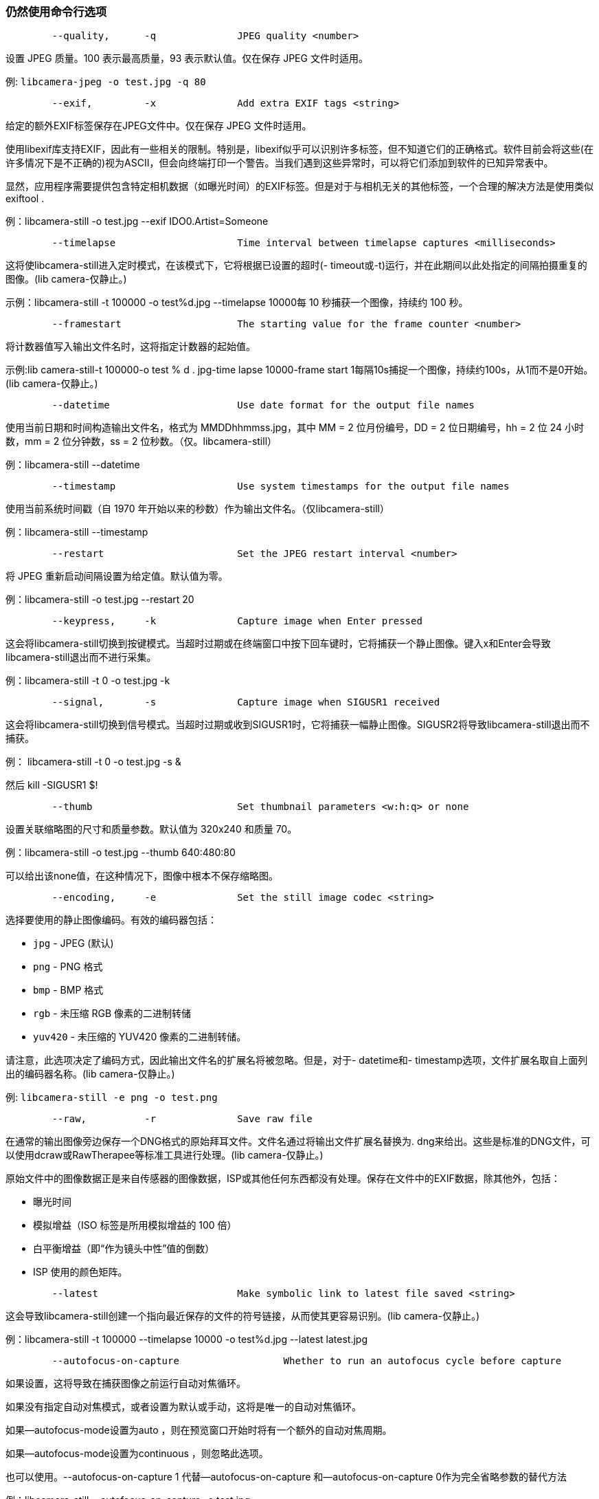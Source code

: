 [[still-command-line-options]]
=== 仍然使用命令行选项

----
	--quality,	-q		JPEG quality <number>
----

设置 JPEG 质量。100 表示最高质量，93 表示默认值。仅在保存 JPEG 文件时适用。

例: `libcamera-jpeg -o test.jpg -q 80`

----
	--exif,		-x		Add extra EXIF tags <string>
----

给定的额外EXIF标签保存在JPEG文件中。仅在保存 JPEG 文件时适用。

使用libexif库支持EXIF，因此有一些相关的限制。特别是，libexif似乎可以识别许多标签，但不知道它们的正确格式。软件目前会将这些(在许多情况下是不正确的)视为ASCII，但会向终端打印一个警告。当我们遇到这些异常时，可以将它们添加到软件的已知异常表中。

显然，应用程序需要提供包含特定相机数据（如曝光时间）的EXIF标签。但是对于与相机无关的其他标签，一个合理的解决方法是使用类似exiftool .

例：libcamera-still -o test.jpg --exif IDO0.Artist=Someone

----
	--timelapse			Time interval between timelapse captures <milliseconds>
----

这将使libcamera-still进入定时模式，在该模式下，它将根据已设置的超时(- timeout或-t)运行，并在此期间以此处指定的间隔拍摄重复的图像。(lib camera-仅静止。)

示例：libcamera-still -t 100000 -o test%d.jpg --timelapse 10000每 10 秒捕获一个图像，持续约 100 秒。	

----
	--framestart			The starting value for the frame counter <number>
----

将计数器值写入输出文件名时，这将指定计数器的起始值。

示例:lib camera-still-t 100000-o test % d . jpg-time lapse 10000-frame start 1每隔10s捕捉一个图像，持续约100s，从1而不是0开始。(lib camera-仅静止。)

----
	--datetime			Use date format for the output file names
----

使用当前日期和时间构造输出文件名，格式为 MMDDhhmmss.jpg，其中 MM = 2 位月份编号，DD = 2 位日期编号，hh = 2 位 24 小时数，mm = 2 位分钟数，ss = 2 位秒数。（仅。libcamera-still）

例：libcamera-still --datetime

----
	--timestamp			Use system timestamps for the output file names
----

使用当前系统时间戳（自 1970 年开始以来的秒数）作为输出文件名。（仅libcamera-still）

例：libcamera-still --timestamp

----
	--restart			Set the JPEG restart interval <number>
----

将 JPEG 重新启动间隔设置为给定值。默认值为零。

例：libcamera-still -o test.jpg --restart 20

----
	--keypress,	-k		Capture image when Enter pressed
----

这会将libcamera-still切换到按键模式。当超时过期或在终端窗口中按下回车键时，它将捕获一个静止图像。键入x和Enter会导致libcamera-still退出而不进行采集。

例：libcamera-still -t 0 -o test.jpg -k

----
	--signal,	-s		Capture image when SIGUSR1 received
----

这会将libcamera-still切换到信号模式。当超时过期或收到SIGUSR1时，它将捕获一幅静止图像。SIGUSR2将导致libcamera-still退出而不捕获。

例：
libcamera-still -t 0 -o test.jpg -s &

然后
kill -SIGUSR1 $!

----
	--thumb				Set thumbnail parameters <w:h:q> or none
----

设置关联缩略图的尺寸和质量参数。默认值为 320x240 和质量 70。

例：libcamera-still -o test.jpg --thumb 640:480:80

可以给出该none值，在这种情况下，图像中根本不保存缩略图。

----
	--encoding,	-e		Set the still image codec <string>
----

选择要使用的静止图像编码。有效的编码器包括：

* `jpg` - JPEG (默认)
* `png` - PNG 格式
* `bmp` - BMP 格式
* `rgb` - 未压缩 RGB 像素的二进制转储
* `yuv420` - 未压缩的 YUV420 像素的二进制转储。

请注意，此选项决定了编码方式，因此输出文件名的扩展名将被忽略。但是，对于- datetime和- timestamp选项，文件扩展名取自上面列出的编码器名称。(lib camera-仅静止。)

例: `libcamera-still -e png -o test.png`

----
	--raw,		-r		Save raw file
----

在通常的输出图像旁边保存一个DNG格式的原始拜耳文件。文件名通过将输出文件扩展名替换为. dng来给出。这些是标准的DNG文件，可以使用dcraw或RawTherapee等标准工具进行处理。(lib camera-仅静止。)

原始文件中的图像数据正是来自传感器的图像数据，ISP或其他任何东西都没有处理。保存在文件中的EXIF数据，除其他外，包括：

* 曝光时间
* 模拟增益（ISO 标签是所用模拟增益的 100 倍）
* 白平衡增益（即“作为镜头中性”值的倒数）
* ISP 使用的颜色矩阵。

----
	--latest			Make symbolic link to latest file saved <string>
----

这会导致libcamera-still创建一个指向最近保存的文件的符号链接，从而使其更容易识别。(lib camera-仅静止。)

例：libcamera-still -t 100000 --timelapse 10000 -o test%d.jpg --latest latest.jpg

----
	--autofocus-on-capture			Whether to run an autofocus cycle before capture
----

如果设置，这将导致在捕获图像之前运行自动对焦循环。

如果没有指定自动对焦模式，或者设置为默认或手动，这将是唯一的自动对焦循环。

如果--autofocus-mode设置为auto ，则在预览窗口开始时将有一个额外的自动对焦周期。

如果--autofocus-mode设置为continuous ，则忽略此选项。

也可以使用。--autofocus-on-capture 1 代替--autofocus-on-capture 和--autofocus-on-capture 0作为完全省略参数的替代方法

例：libcamera-still --autofocus-on-capture -o test.jpg

此选项仅支持某些相机模块（例如Raspberry Pi相机模块 3）。